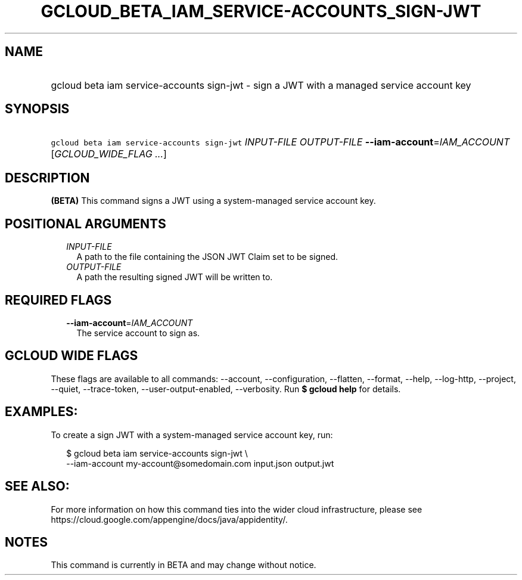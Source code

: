 
.TH "GCLOUD_BETA_IAM_SERVICE\-ACCOUNTS_SIGN\-JWT" 1



.SH "NAME"
.HP
gcloud beta iam service\-accounts sign\-jwt \- sign a JWT with a managed service account key



.SH "SYNOPSIS"
.HP
\f5gcloud beta iam service\-accounts sign\-jwt\fR \fIINPUT\-FILE\fR \fIOUTPUT\-FILE\fR \fB\-\-iam\-account\fR=\fIIAM_ACCOUNT\fR [\fIGCLOUD_WIDE_FLAG\ ...\fR]



.SH "DESCRIPTION"

\fB(BETA)\fR This command signs a JWT using a system\-managed service account
key.



.SH "POSITIONAL ARGUMENTS"

.RS 2m
.TP 2m
\fIINPUT\-FILE\fR
A path to the file containing the JSON JWT Claim set to be signed.

.TP 2m
\fIOUTPUT\-FILE\fR
A path the resulting signed JWT will be written to.


.RE
.sp

.SH "REQUIRED FLAGS"

.RS 2m
.TP 2m
\fB\-\-iam\-account\fR=\fIIAM_ACCOUNT\fR
The service account to sign as.


.RE
.sp

.SH "GCLOUD WIDE FLAGS"

These flags are available to all commands: \-\-account, \-\-configuration,
\-\-flatten, \-\-format, \-\-help, \-\-log\-http, \-\-project, \-\-quiet,
\-\-trace\-token, \-\-user\-output\-enabled, \-\-verbosity. Run \fB$ gcloud
help\fR for details.



.SH "EXAMPLES:"

To create a sign JWT with a system\-managed service account key, run:

.RS 2m
$ gcloud beta iam service\-accounts sign\-jwt \e
    \-\-iam\-account my\-account@somedomain.com input.json output.jwt
.RE



.SH "SEE ALSO:"

For more information on how this command ties into the wider cloud
infrastructure, please see
https://cloud.google.com/appengine/docs/java/appidentity/.



.SH "NOTES"

This command is currently in BETA and may change without notice.

